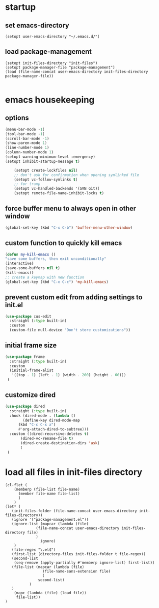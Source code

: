 #+auto_tangle: t

* startup 
** set emacs-directory
#+begin_src elisp :tangle yes
  (setopt user-emacs-directory "~/.emacs.d/")
#+end_src
** load package-management
#+begin_src elisp :tangle yes
  (setopt init-files-directory "init-files")
  (setopt package-manager-file "package-management")
  (load (file-name-concat user-emacs-directory init-files-directory package-manager-file))

#+end_src


* emacs housekeeping
** options
#+begin_src emacs-lisp :tangle yes
  (menu-bar-mode -1)
  (tool-bar-mode -1)
  (scroll-bar-mode -1)
  (show-paren-mode 1)
  (line-number-mode 1)
  (column-number-mode 1)  
  (setopt warning-minimum-level :emergency)
  (setopt inhibit-startup-message t)
  
      (setopt create-lockfiles nil)
      ;; don't ask for confirmation when opening symlinked file
      (setopt vc-follow-symlinks t)
      ;; for tramp
      (setopt vc-handled-backends '(SVN Git))
      (setopt remote-file-name-inhibit-locks t)
#+end_src

** force buffer menu to always open in other window
#+begin_src emacs-lisp :tangle yes
(global-set-key (kbd "C-x C-b") 'buffer-menu-other-window)
#+end_src

** custom function to quickly kill emacs
#+begin_src emacs-lisp :tangle yes
  (defun my-kill-emacs ()
  "save some buffers, then exit unconditionally"
  (interactive)
  (save-some-buffers nil t)
  (kill-emacs))
  ;; create a keymap with new function
  (global-set-key (kbd "C-x C-c") 'my-kill-emacs)
#+end_src

** prevent custom edit from adding settings to init.el
#+begin_src emacs-lisp :tangle yes
  (use-package cus-edit
    :straight (:type built-in)
    :custom
    (custom-file null-device "Don't store customizations"))			 
#+end_src

** initial frame size
#+begin_src emacs-lisp :tangle yes
  (use-package frame
    :straight (:type built-in)
    :custom
    (initial-frame-alist
	 '((top . 1) (left . 1) (width . 200) (height . 60)))
   )
#+end_src

** customize dired
#+begin_src emacs-lisp :tangle yes
  (use-package dired
    :straight (:type built-in)
    :hook (dired-mode . (lambda ()
	      (define-key dired-mode-map
		(kbd "C-c C-x a")
		#'org-attach-dired-to-subtree)))
    :custom ((dired-recursive-deletes t)
	     (dired-vc-rename-file t)
	     (dired-create-destination-dirs 'ask)
	     )	     
   )
#+end_src


* load all files in init-files directory
#+begin_src elisp :tangle yes
  (cl-flet (
	  (memberp (file-list file-name)
	    (member file-name file-list)
	    )
	  )    
  (let* (
	 (init-files-folder (file-name-concat user-emacs-directory init-files-directory))
	 (ignore '("package-management.el"))
	 (ignore-list (mapcar (lambda (file)
				(file-name-concat user-emacs-directory init-files-directory file)
				)
			      ignore)
	  )
	 (file-regex "\.el$")
	 (first-list (directory-files init-files-folder t file-regex))
	 (second-list
	  (seq-remove (apply-partially #'memberp ignore-list) first-list))	 
	 (file-list (mapcar (lambda (file)
			       (file-name-sans-extension file)
			       )
			     second-list)
		     )
     )
      (mapc (lambda (file) (load file))	     
	   file-list))
  )
#+end_src




